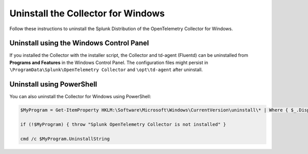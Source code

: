 .. _otel-windows-uninstall:

********************************************
Uninstall the Collector for Windows
********************************************

.. meta::
      :description: Describes how to uninstall the Splunk Distribution of OpenTelemetry Collector for Windows.

Follow these instructions to uninstall the Splunk Distribution of the OpenTelemetry Collector for Windows.

.. _otel-windows-uninstall-panel:

Uninstall using the Windows Control Panel
====================================================

If you installed the Collector with the installer script, the Collector and td-agent (Fluentd) can be uninstalled from **Programs and Features** in the Windows Control Panel. The configuration files might persist in ``\ProgramData\Splunk\OpenTelemetry Collector`` and ``\opt\td-agent`` after uninstall.

.. _otel-windows-uninstall-powershell:

Uninstall using PowerShell
====================================================

You can also uninstall the Collector for Windows using PowerShell:

.. code-block:: PowerShell

   $MyProgram = Get-ItemProperty HKLM:\Software\Microsoft\Windows\CurrentVersion\uninstall\* | Where { $_.DisplayName -eq "Splunk OpenTelemetry Collector" }

   if (!$MyProgram) { throw "Splunk OpenTelemetry Collector is not installed" }

   cmd /c $MyProgram.UninstallString
